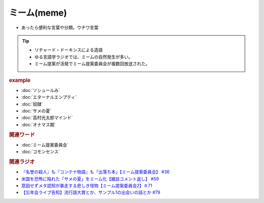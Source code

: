 ミーム(meme)
====================
.. glossary::
  ミーム : み

* あったら便利な言葉や分類。ウチワ言葉
  
.. tip::
  * リチャード・ドーキンスによる造語
  * ゆる言語学ラジオでは、ミームの自然発生が多い。
  * ミーム提案が活発でミーム提案委員会が複数回放送された。

.. rubric:: example
* :doc:`ソシュールみ` 
* :doc:`エターナルエンプティ` 
* :doc:`奴隷` 
* :doc:`サメの夏` 
* :doc:`高村光太郎マインド` 
* :doc:`オナマス期` 

.. rubric:: 関連ワード
* :doc:`ミーム提案委員会` 
* :doc:`コモンセンス` 

.. rubric:: 関連ラジオ
* `『名誉の殺人』も『コンテナ物語』も「出落ち本」【ミーム提案委員会】 #36`_
* `米国を恐怖に陥れた「サメの夏」をミーム化【雑談コメント返し】 #59`_
* `意図せずメタ認知が暴走する悲しき怪物【ミーム提案委員会2】＃71`_
* `【忘年会ライブ告知】流行語大賞とか、サンプル1の出会いの話とか #79`_

.. _『名誉の殺人』も『コンテナ物語』も「出落ち本」【ミーム提案委員会】 #36: https://www.youtube.com/watch?v=s57oEdVH9T4
.. _米国を恐怖に陥れた「サメの夏」をミーム化【雑談コメント返し】 #59: https://www.youtube.com/watch?v=EtXBKIMqSUY
.. _意図せずメタ認知が暴走する悲しき怪物【ミーム提案委員会2】＃71: https://www.youtube.com/watch?v=sj7eer2tArs
.. _【忘年会ライブ告知】流行語大賞とか、サンプル1の出会いの話とか #79: https://www.youtube.com/watch?v=2iwZmLJ5OnE

